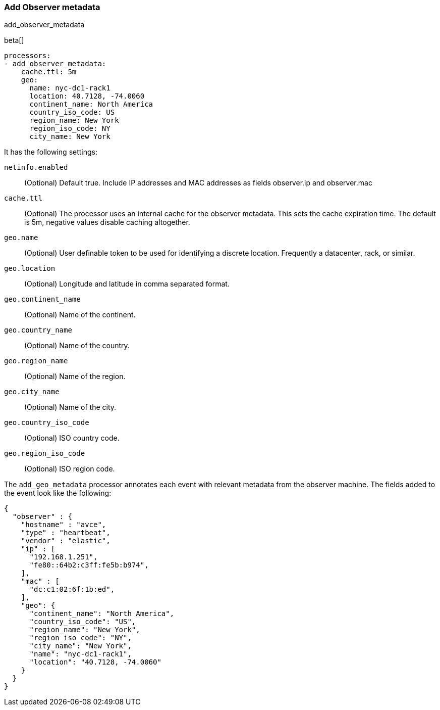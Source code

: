 [[add-observer-metadata]]
=== Add Observer metadata

++++
<titleabbrev>add_observer_metadata</titleabbrev>
++++

beta[]

[source,yaml]
-------------------------------------------------------------------------------
processors:
- add_observer_metadata:
    cache.ttl: 5m
    geo:
      name: nyc-dc1-rack1
      location: 40.7128, -74.0060
      continent_name: North America
      country_iso_code: US
      region_name: New York
      region_iso_code: NY
      city_name: New York
-------------------------------------------------------------------------------

It has the following settings:

`netinfo.enabled`:: (Optional) Default true. Include IP addresses and MAC addresses as fields observer.ip and observer.mac

`cache.ttl`:: (Optional) The processor uses an internal cache for the observer metadata. This sets the cache expiration time. The default is 5m, negative values disable caching altogether.

`geo.name`:: (Optional) User definable token to be used for identifying a discrete location. Frequently a datacenter, rack, or similar.

`geo.location`:: (Optional) Longitude and latitude in comma separated format.

`geo.continent_name`:: (Optional) Name of the continent.

`geo.country_name`:: (Optional) Name of the country.

`geo.region_name`:: (Optional) Name of the region.

`geo.city_name`:: (Optional) Name of the city.

`geo.country_iso_code`:: (Optional) ISO country code.

`geo.region_iso_code`:: (Optional) ISO region code.


The `add_geo_metadata` processor annotates each event with relevant metadata from the observer machine.
The fields added to the event look like the following:

[source,json]
-------------------------------------------------------------------------------
{
  "observer" : {
    "hostname" : "avce",
    "type" : "heartbeat",
    "vendor" : "elastic",
    "ip" : [
      "192.168.1.251",
      "fe80::64b2:c3ff:fe5b:b974",
    ],
    "mac" : [
      "dc:c1:02:6f:1b:ed",
    ],
    "geo": {
      "continent_name": "North America",
      "country_iso_code": "US",
      "region_name": "New York",
      "region_iso_code": "NY",
      "city_name": "New York",
      "name": "nyc-dc1-rack1",
      "location": "40.7128, -74.0060"
    }
  }
}
-------------------------------------------------------------------------------
